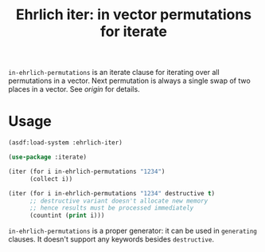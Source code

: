 #+TITLE: Ehrlich iter: in vector permutations for iterate
#+LINK: origin http://stackoverflow.com/questions/2000048/stepping-through-all-permutations-one-swap-at-a-time

=in-ehrlich-permutations= is an iterate clause for iterating over all
permutations in a vector.  Next permutation is always a single swap of
two places in a vector.  See [[origin]] for details.

* Usage

#+BEGIN_SRC lisp
(asdf:load-system :ehrlich-iter)

(use-package :iterate)

(iter (for i in-ehrlich-permutations "1234")
      (collect i))

(iter (for i in-ehrlich-permutations "1234" destructive t)
      ;; destructive variant doesn't allocate new memory
      ;; hence results must be processed immediately
      (countint (print i)))
#+END_SRC

=in-ehrlich-permutations= is a proper generator: it can be used in
=generating= clauses.  It doesn't support any keywords besides
=destructive=.
